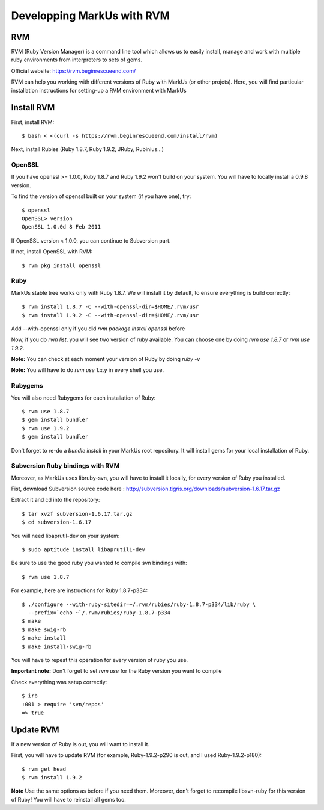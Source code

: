 ================================================================================
Developping MarkUs with RVM
================================================================================

RVM
================================================================================
RVM (Ruby Version Manager) is a command line tool which allows us to easily
install, manage and work with multiple ruby environments from interpreters to
sets of gems.

Official website: https://rvm.beginrescueend.com/

RVM can help you working with different versions of Ruby with MarkUs (or other
projets). Here, you will find particular installation instructions for
setting-up a RVM environment with MarkUs


Install RVM
================================================================================
First, install RVM::

    $ bash < <(curl -s https://rvm.beginrescueend.com/install/rvm)

Next, install Rubies (Ruby 1.8.7, Ruby 1.9.2, JRuby, Rubinius…)

OpenSSL
--------------------------------------------------------------------------------
If you have openssl >= 1.0.0, Ruby 1.8.7 and Ruby 1.9.2 won't build on your
system. You will have to locally install a 0.9.8 version.

To find the version of openssl built on your system (if you have one), try::

     $ openssl
     OpenSSL> version
     OpenSSL 1.0.0d 8 Feb 2011

If OpenSSL version < 1.0.0, you can continue to Subversion part.

If not, install OpenSSL with RVM::

    $ rvm pkg install openssl

Ruby
--------------------------------------------------------------------------------

MarkUs stable tree works only with Ruby 1.8.7. We will install it by default,
to ensure everything is build correctly::

    $ rvm install 1.8.7 -C --with-openssl-dir=$HOME/.rvm/usr
    $ rvm install 1.9.2 -C --with-openssl-dir=$HOME/.rvm/usr 

Add --with-openssl only if you did `rvm package install openssl` before

Now, if you do `rvm list`, you will see two version of ruby available. You can
choose one by doing `rvm use 1.8.7` or `rvm use 1.9.2`.

**Note:** You can check at each moment your version of Ruby by doing `ruby -v`

**Note:** You will have to do `rvm use 1.x.y` in every shell you use.


Rubygems
--------------------------------------------------------------------------------

You will also need Rubygems for each installation of Ruby: ::

    $ rvm use 1.8.7
    $ gem install bundler
    $ rvm use 1.9.2
    $ gem install bundler

Don't forget to re-do a `bundle install` in your MarkUs root repository. It
will install gems for your local installation of Ruby.

Subversion Ruby bindings with RVM
--------------------------------------------------------------------------------

Moreover, as MarkUs uses libruby-svn, you will have to install it locally, for
every version of Ruby you installed.

Fist, download Subversion source code here :
http://subversion.tigris.org/downloads/subversion-1.6.17.tar.gz

Extract it and cd into the repository: ::

    $ tar xvzf subversion-1.6.17.tar.gz
    $ cd subversion-1.6.17

You will need libaprutil-dev on your system::

    $ sudo aptitude install libaprutil1-dev

Be sure to use the good ruby you wanted to compile svn bindings with: ::

    $ rvm use 1.8.7

For example, here are instructions for Ruby 1.8.7-p334: ::

    $ ./configure --with-ruby-sitedir=~/.rvm/rubies/ruby-1.8.7-p334/lib/ruby \
      --prefix=`echo ~`/.rvm/rubies/ruby-1.8.7-p334
    $ make
    $ make swig-rb
    $ make install
    $ make install-swig-rb

You will have to repeat this operation for every version of ruby you use.

**Important note:** Don't forget to set `rvm use` for the Ruby version you want
to compile

Check everything was setup correctly: ::

    $ irb
    :001 > require 'svn/repos'
    => true  

Update RVM
================================================================================

If a new version of Ruby is out, you will want to install it.

First, you will have to update RVM (for example, Ruby-1.9.2-p290 is out, and I
used Ruby-1.9.2-p180)::

    $ rvm get head
    $ rvm install 1.9.2

**Note** Use the same options as before if you need them. Moreover, don't
forget to recompile libsvn-ruby for this version of Ruby! You will have to
reinstall all gems too.
